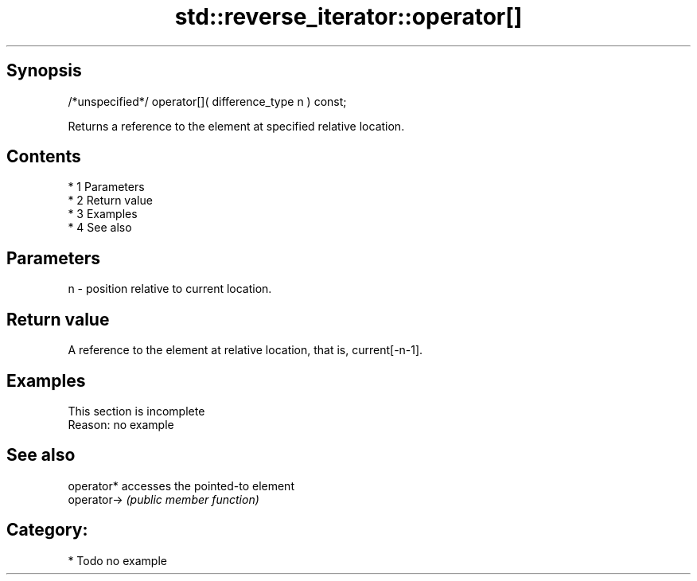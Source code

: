 .TH std::reverse_iterator::operator[] 3 "Apr 19 2014" "1.0.0" "C++ Standard Libary"
.SH Synopsis
   /*unspecified*/ operator[]( difference_type n ) const;

   Returns a reference to the element at specified relative location.

.SH Contents

     * 1 Parameters
     * 2 Return value
     * 3 Examples
     * 4 See also

.SH Parameters

   n - position relative to current location.

.SH Return value

   A reference to the element at relative location, that is, current[-n-1].

.SH Examples

    This section is incomplete
    Reason: no example

.SH See also

   operator*  accesses the pointed-to element
   operator-> \fI(public member function)\fP

.SH Category:

     * Todo no example
